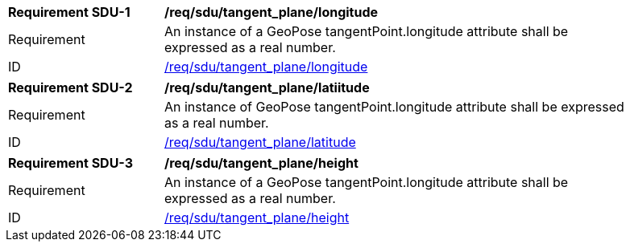 [[req_tangent_plane]]
[[req_tangent_plane_longitude]]
[width="90%",cols="2,6"]
|===
^|*Requirement SDU-{counter:req-sdu-id}* |*/req/sdu/tangent_plane/longitude* 
^|Requirement |An instance of a GeoPose tangentPoint.longitude attribute shall be expressed as a real number.
^|ID |<<req_tangent_plane_parameters_longitude,/req/sdu/tangent_plane/longitude>>
|===

[[req_tangent_plane_parameters_latitude]]
[width="90%",cols="2,6"]
|===
^|*Requirement SDU-{counter:req-sdu-id}* |*/req/sdu/tangent_plane/latiitude* 
^|Requirement |An instance of GeoPose tangentPoint.longitude attribute shall be expressed as a real number.
^|ID |<<req_basic_quaternion,/req/sdu/tangent_plane/latitude>>
|===

[[req_tangent_plane_parameters_height]]
[width="90%",cols="2,6"]
|===
^|*Requirement SDU-{counter:req-sdu-id}* |*/req/sdu/tangent_plane/height* 
^|Requirement |An instance of a GeoPose tangentPoint.longitude attribute shall be expressed as a real number.
^|ID |<<req_basic_quaternion,/req/sdu/tangent_plane/height>>
|===
